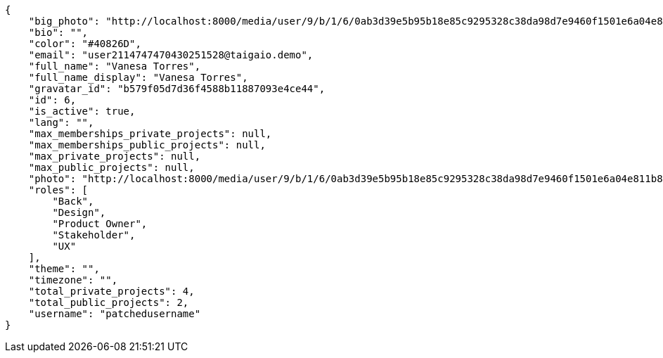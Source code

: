 [source,json]
----
{
    "big_photo": "http://localhost:8000/media/user/9/b/1/6/0ab3d39e5b95b18e85c9295328c38da98d7e9460f1501e6a04e811b801da/test.png.300x300_q85_crop.png",
    "bio": "",
    "color": "#40826D",
    "email": "user2114747470430251528@taigaio.demo",
    "full_name": "Vanesa Torres",
    "full_name_display": "Vanesa Torres",
    "gravatar_id": "b579f05d7d36f4588b11887093e4ce44",
    "id": 6,
    "is_active": true,
    "lang": "",
    "max_memberships_private_projects": null,
    "max_memberships_public_projects": null,
    "max_private_projects": null,
    "max_public_projects": null,
    "photo": "http://localhost:8000/media/user/9/b/1/6/0ab3d39e5b95b18e85c9295328c38da98d7e9460f1501e6a04e811b801da/test.png.80x80_q85_crop.png",
    "roles": [
        "Back",
        "Design",
        "Product Owner",
        "Stakeholder",
        "UX"
    ],
    "theme": "",
    "timezone": "",
    "total_private_projects": 4,
    "total_public_projects": 2,
    "username": "patchedusername"
}
----
